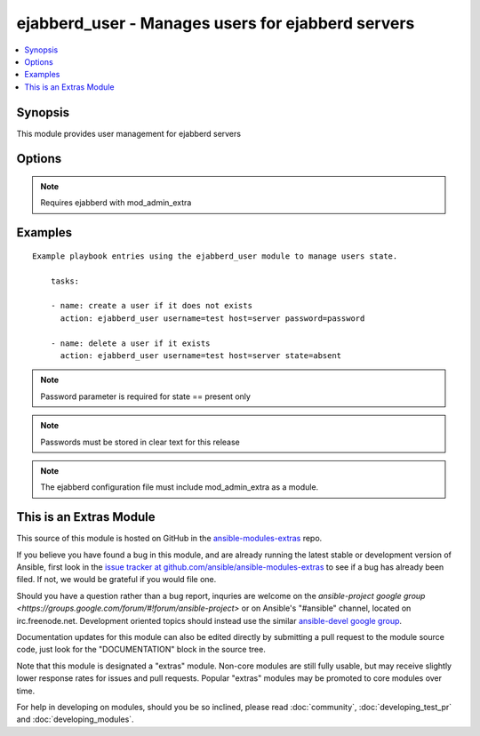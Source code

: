 .. _ejabberd_user:


ejabberd_user - Manages users for ejabberd servers
++++++++++++++++++++++++++++++++++++++++++++++++++

.. contents::
   :local:
   :depth: 1



Synopsis
--------

.. versionadded:: 1.5

This module provides user management for ejabberd servers

Options
-------

.. raw:: html

    <table border=1 cellpadding=4>
    <tr>
    <th class="head">parameter</th>
    <th class="head">required</th>
    <th class="head">default</th>
    <th class="head">choices</th>
    <th class="head">comments</th>
    </tr>
            <tr>
    <td>host</td>
    <td>yes</td>
    <td></td>
        <td><ul></ul></td>
        <td>the ejabberd host associated with this username</td>
    </tr>
            <tr>
    <td>logging</td>
    <td>no</td>
    <td></td>
        <td><ul><li>true</li><li>false</li><li>yes</li><li>no</li></ul></td>
        <td>enables or disables the local syslog facility for this module</td>
    </tr>
            <tr>
    <td>password</td>
    <td>no</td>
    <td></td>
        <td><ul></ul></td>
        <td>the password to assign to the username</td>
    </tr>
            <tr>
    <td>state</td>
    <td>no</td>
    <td>present</td>
        <td><ul><li>present</li><li>absent</li></ul></td>
        <td>describe the desired state of the user to be managed</td>
    </tr>
            <tr>
    <td>username</td>
    <td>yes</td>
    <td></td>
        <td><ul></ul></td>
        <td>the name of the user to manage</td>
    </tr>
        </table>


.. note:: Requires ejabberd with mod_admin_extra


Examples
--------

.. raw:: html

    <br/>


::

    Example playbook entries using the ejabberd_user module to manage users state.
    
        tasks:
    
        - name: create a user if it does not exists
          action: ejabberd_user username=test host=server password=password
    
        - name: delete a user if it exists
          action: ejabberd_user username=test host=server state=absent

.. note:: Password parameter is required for state == present only
.. note:: Passwords must be stored in clear text for this release
.. note:: The ejabberd configuration file must include mod_admin_extra as a module.


    
This is an Extras Module
------------------------

This source of this module is hosted on GitHub in the `ansible-modules-extras <http://github.com/ansible/ansible-modules-extras>`_ repo.
  
If you believe you have found a bug in this module, and are already running the latest stable or development version of Ansible, first look in the `issue tracker at github.com/ansible/ansible-modules-extras <http://github.com/ansible/ansible-modules-extras>`_ to see if a bug has already been filed.  If not, we would be grateful if you would file one.

Should you have a question rather than a bug report, inquries are welcome on the `ansible-project google group <https://groups.google.com/forum/#!forum/ansible-project>` or on Ansible's "#ansible" channel, located on irc.freenode.net.   Development oriented topics should instead use the similar `ansible-devel google group <https://groups.google.com/forum/#!forum/ansible-project>`_.

Documentation updates for this module can also be edited directly by submitting a pull request to the module source code, just look for the "DOCUMENTATION" block in the source tree.

Note that this module is designated a "extras" module.  Non-core modules are still fully usable, but may receive slightly lower response rates for issues and pull requests.
Popular "extras" modules may be promoted to core modules over time.

    
For help in developing on modules, should you be so inclined, please read :doc:`community`, :doc:`developing_test_pr` and :doc:`developing_modules`.


